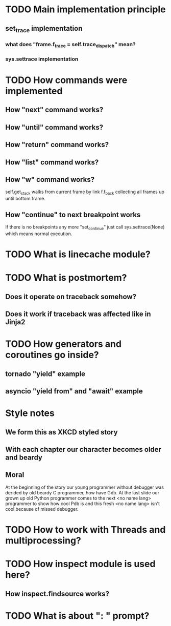 * TODO Main implementation principle
** set_trace implementation
*** what does "frame.f_trace = self.trace_dispatch" mean?
*** sys.settrace implementation
* TODO How commands were implemented
** How "next" command works?
** How "until" command works?
** How "return" command works?
** How "list" command works?
** How "w" command works?
   self.get_stack walks from current frame by link f.f_back collecting
   all frames up until bottom frame.
** How "continue" to next breakpoint works
   If there is no breakpoints any more "set_continue" just call
   sys.settrace(None) which means normal execution.
* TODO What is linecache module?
* TODO What is postmortem?
** Does it operate on traceback somehow?
** Does it work if traceback was affected like in Jinja2
* TODO How generators and coroutines go inside?
** tornado "yield" example
** asyncio "yield from" and "await" example
* Style notes
** We form this as XKCD styled story
** With each chapter our character becomes older and beardy
** Moral
   At the beginning of the story our young programmer without debugger
   was derided by old beardy C programmer, how have Gdb.  At the last
   slide our grown up old Python programmer comes to the next <no name
   lang> programmer to show how cool Pdb is and this fresh <no name
   lang> isn't cool because of missed debugger.
* TODO How to work with Threads and multiprocessing?
* TODO How inspect module is used here?
** How inspect.findsource works?
* TODO What is about ": " prompt?

